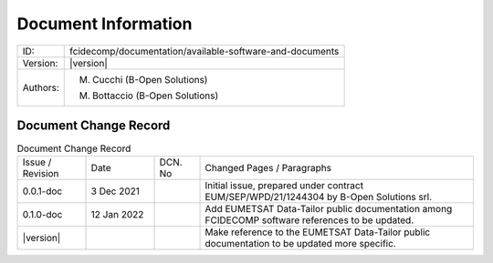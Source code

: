 Document Information
====================

+---------------------------+--------------------------------------------------------------------------+
| ID:                       | fcidecomp/documentation/available-software-and-documents                 |
+---------------------------+--------------------------------------------------------------------------+
| Version:                  | |version|                                                                |
+---------------------------+--------------------------------------------------------------------------+
| Authors:                  | M. Cucchi (B-Open Solutions)                                             |
|                           |                                                                          |
|                           | M. Bottaccio (B-Open Solutions)                                          |
+---------------------------+--------------------------------------------------------------------------+


Document Change Record
----------------------

.. table:: Document Change Record
    :widths: 15 15 10 60
    :class: longtable

    ================ =========== ======= ===================================================================================================================================
    Issue / Revision Date        DCN. No Changed Pages / Paragraphs

    0.0.1-doc        3 Dec 2021          Initial issue, prepared under contract EUM/SEP/WPD/21/1244304 by B-Open Solutions srl.

    0.1.0-doc        12 Jan 2022         Add EUMETSAT Data-Tailor public documentation among FCIDECOMP software references to be updated.

    |version|                            Make reference to the EUMETSAT Data-Tailor public documentation to be updated more specific.
    ================ =========== ======= ===================================================================================================================================
